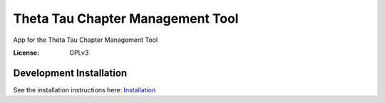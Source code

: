 Theta Tau Chapter Management Tool
=================================

App for the Theta Tau Chapter Management Tool

.. image:: https://img.shields.io/badge/built%20with-Cookiecutter%20Django-ff69b4.svg
     :target: https://github.com/pydanny/cookiecutter-django/
     :alt: Built with Cookiecutter Django


:License: GPLv3


Development Installation
--------

See the installation instructions here: `Installation <docs/install.rst>`_

